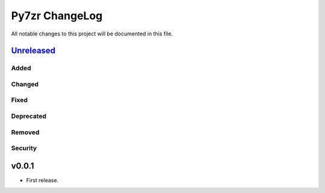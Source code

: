 ===============
Py7zr ChangeLog
===============

All notable changes to this project will be documented in this file.

`Unreleased`_
=============

Added
-----

Changed
-------

Fixed
-----

Deprecated
----------

Removed
-------

Security
--------

v0.0.1
======

* First release.


.. History links
.. _Unreleased: https://github.com/miurahr/py7zr/compare/v0.1.0...HEAD
.. _v0.1.0: https://github.com/miurahr/py7zr/compare/v0.0.1...v0.1.0
